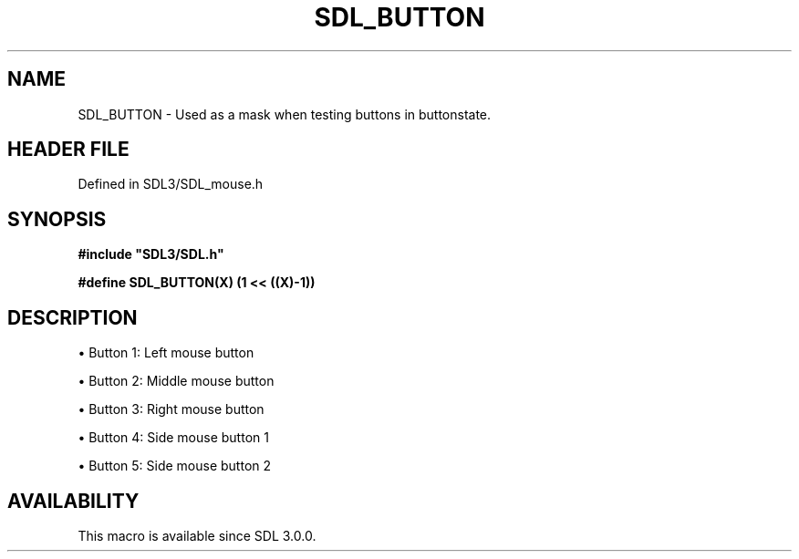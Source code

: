 .\" This manpage content is licensed under Creative Commons
.\"  Attribution 4.0 International (CC BY 4.0)
.\"   https://creativecommons.org/licenses/by/4.0/
.\" This manpage was generated from SDL's wiki page for SDL_BUTTON:
.\"   https://wiki.libsdl.org/SDL_BUTTON
.\" Generated with SDL/build-scripts/wikiheaders.pl
.\"  revision SDL-3.1.2-no-vcs
.\" Please report issues in this manpage's content at:
.\"   https://github.com/libsdl-org/sdlwiki/issues/new
.\" Please report issues in the generation of this manpage from the wiki at:
.\"   https://github.com/libsdl-org/SDL/issues/new?title=Misgenerated%20manpage%20for%20SDL_BUTTON
.\" SDL can be found at https://libsdl.org/
.de URL
\$2 \(laURL: \$1 \(ra\$3
..
.if \n[.g] .mso www.tmac
.TH SDL_BUTTON 3 "SDL 3.1.2" "Simple Directmedia Layer" "SDL3 FUNCTIONS"
.SH NAME
SDL_BUTTON \- Used as a mask when testing buttons in buttonstate\[char46]
.SH HEADER FILE
Defined in SDL3/SDL_mouse\[char46]h

.SH SYNOPSIS
.nf
.B #include \(dqSDL3/SDL.h\(dq
.PP
.BI "#define SDL_BUTTON(X)       (1 << ((X)-1))
.fi
.SH DESCRIPTION

\(bu Button 1: Left mouse button

\(bu Button 2: Middle mouse button

\(bu Button 3: Right mouse button

\(bu Button 4: Side mouse button 1

\(bu Button 5: Side mouse button 2

.SH AVAILABILITY
This macro is available since SDL 3\[char46]0\[char46]0\[char46]


